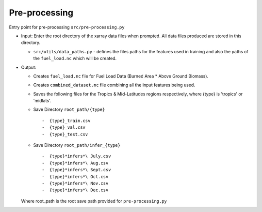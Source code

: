 Pre-processing
===============

Entry point for pre-processing
``src/pre-processing.py``

-  Input: Enter the root directory of the xarray data files when
   prompted. All data files produced are stored in this directory.

   -  ``src/utils/data_paths.py`` - defines the files paths for the
      features used in training and also the paths of the
      ``fuel_load.nc`` which will be
      created.

-  Output:

   -  Creates ``fuel_load.nc`` file for Fuel Load Data (Burned Area \*
      Above Ground Biomass).
   -  Creates ``combined_dataset.nc`` file combining all the input
      features being used.
   -  Saves the following files for the Tropics & Mid-Latitudes regions
      respectively, where {type} is 'tropics' or 'midlats'.
   -  Save Directory ``root_path/{type}`` ::

      -  {type}_train.csv
      -  {type}_val.csv
      -  {type}_test.csv
   -  Save Directory ``root_path/infer_{type}`` ::

      -  {type}*infers*\ July.csv
      -  {type}*infers*\ Aug.csv
      -  {type}*infers*\ Sept.csv
      -  {type}*infers*\ Oct.csv
      -  {type}*infers*\ Nov.csv
      -  {type}*infers*\ Dec.csv

   Where root\_path is the root save path provided for ``pre-processing.py``
